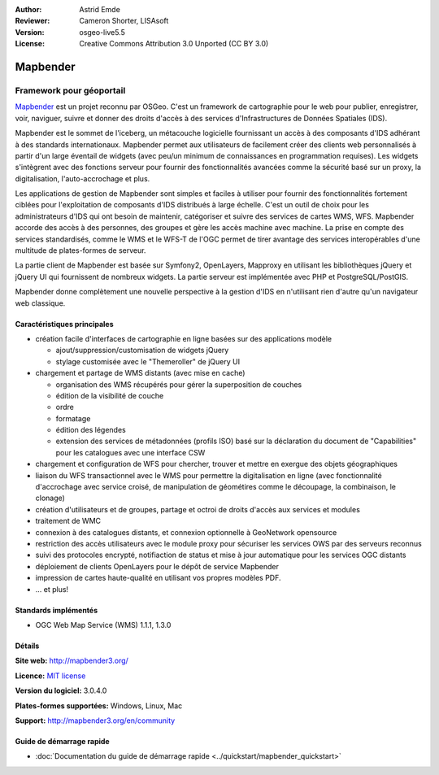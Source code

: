 :Author: Astrid Emde
:Reviewer: Cameron Shorter, LISAsoft
:Version: osgeo-live5.5
:License: Creative Commons Attribution 3.0 Unported (CC BY 3.0)

.. image:: ../../images/project_logos/logo-Mapbender3.png
  :scale: 100 %
  :alt: Logo du projet
  :align: right
  :target: http://www.mapbender.org

.. image:: ../../images/logos/OSGeo_project.png
  :scale: 90 %
  :alt: Projet OSGeo
  :align: right
  :target: http://www.osgeo.org


Mapbender
================================================================================

Framework pour géoportail
~~~~~~~~~~~~~~~~~~~~~~~~~~~~~~~~~~~~~~~~~~~~~~~~~~~~~~~~~~~~~~~~~~~~~~~~~~~~~~~~

`Mapbender <http://mapbender3.org/en>`_ est un projet reconnu par OSGeo. C'est un framework de cartographie pour le web pour publier, enregistrer, voir, naviguer, suivre et donner des droits d'accès à des services d'Infrastructures de Données Spatiales (IDS).

Mapbender est le sommet de l'iceberg, un métacouche logicielle fournissant un accès à des composants d'IDS adhérant à des standards internationaux. Mapbender permet aux utilisateurs de facilement créer des clients web personnalisés à partir d'un large éventail de widgets (avec peu/un minimum de connaissances en programmation requises). Les widgets s'intègrent avec des fonctions serveur pour fournir des fonctionnalités avancées comme la sécurité basé sur un proxy, la digitalisation, l'auto-accrochage et plus.

Les applications de gestion de Mapbender sont simples et faciles à utiliser pour fournir des fonctionnalités fortement ciblées pour l'exploitation de composants d'IDS distribués à large échelle. C'est un outil de choix pour les administrateurs d'IDS qui ont besoin de maintenir, catégoriser et suivre des services de cartes WMS, WFS. Mapbender accorde des accès à des personnes, des groupes et gère les accès machine avec machine. La prise en compte des services standardisés, comme le WMS et le WFS-T de l'OGC permet de tirer avantage des services interopérables d'une multitude de plates-formes de serveur.

La partie client de Mapbender est basée sur Symfony2, OpenLayers, Mapproxy en utilisant les bibliothèques jQuery et jQuery UI qui fournissent de nombreux widgets. La partie serveur est implémentée avec PHP et PostgreSQL/PostGIS. 

Mapbender donne complètement une nouvelle perspective à la gestion d'IDS en n'utilisant rien d'autre qu'un navigateur web classique. 

.. image:: ../../images/screenshots/800x600/mapbender3_basic_application.png
  :scale: 70%
  :alt: Application Mapbender
  :align: right


Caractéristiques principales
--------------------------------------------------------------------------------

* création facile d'interfaces de cartographie en ligne basées sur des applications modèle  

  * ajout/suppression/customisation de widgets jQuery 
  * stylage customisée avec le "Themeroller" de jQuery UI 
* chargement et partage de WMS distants (avec mise en cache) 

  * organisation des WMS récupérés pour gérer la superposition de couches
  * édition de la visibilité de couche
  * ordre
  * formatage
  * édition des légendes 
  * extension des services de métadonnées (profils ISO) basé sur la déclaration du document de "Capabilities" pour les catalogues avec une interface CSW
* chargement et configuration de WFS pour chercher, trouver et mettre en exergue des objets géographiques
* liaison du WFS transactionnel avec le WMS pour permettre la digitalisation en ligne (avec fonctionnalité d'accrochage avec service croisé, de manipulation de géométires comme le découpage, la combinaison, le clonage)
* création d'utilisateurs et de groupes, partage et octroi de droits d'accès aux services et modules
* traitement de WMC
* connexion à des catalogues distants, et connexion optionnelle à GeoNetwork opensource
* restriction des accès utilisateurs avec le module proxy pour sécuriser les services OWS par des serveurs reconnus
* suivi des protocoles encrypté, notifiaction de status et mise à jour automatique pour les services OGC distants 
* déploiement de clients OpenLayers pour le dépôt de service Mapbender
* impression de cartes haute-qualité en utilisant vos propres modèles PDF.
* ... et plus!

Standards implémentés
--------------------------------------------------------------------------------

* OGC Web Map Service (WMS) 1.1.1, 1.3.0

Détails
--------------------------------------------------------------------------------

**Site web:** http://mapbender3.org/ 

**Licence:** `MIT license <http://opensource.org/licenses/MIT>`_

**Version du logiciel:** 3.0.4.0

**Plates-formes supportées:** Windows, Linux, Mac

**Support:** http://mapbender3.org/en/community


Guide de démarrage rapide
--------------------------------------------------------------------------------

* :doc:`Documentation du guide de démarrage rapide <../quickstart/mapbender_quickstart>`


